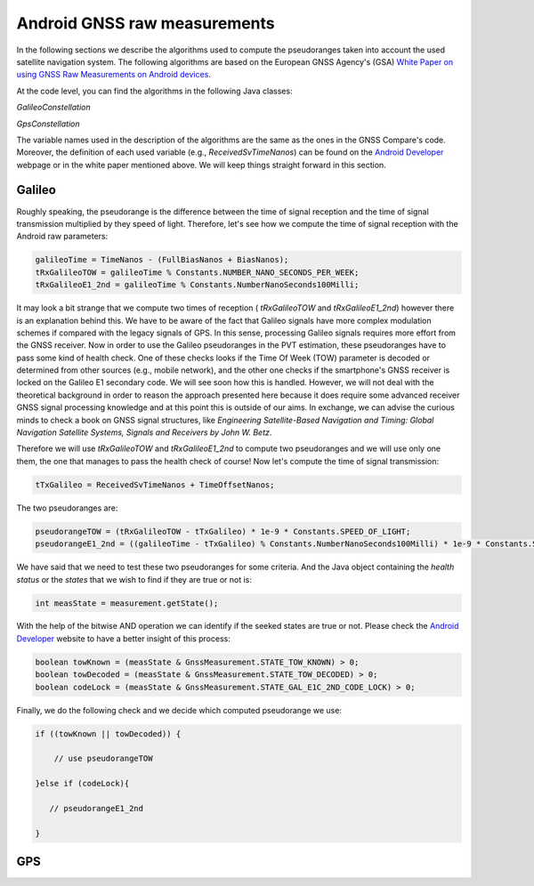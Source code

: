 
******************************
Android GNSS raw measurements
******************************

In the following sections we describe the algorithms used to compute the pseudoranges
taken into account the used satellite navigation system. The following algorithms are based on
the European GNSS Agency's (GSA) `White Paper on using GNSS Raw Measurements on Android devices`_.

At the code level, you can find the algorithms in the following Java classes:

*GalileoConstellation*

*GpsConstellation*

The variable names used in the description of the algorithms are the same as the ones in the GNSS Compare's code. Moreover,
the definition of each used variable (e.g., *ReceivedSvTimeNanos*) can be found on the `Android Developer`_ webpage or in the white paper mentioned above. We will keep things
straight forward in this section.

Galileo
=======

Roughly speaking, the pseudorange is the difference between the time of signal reception and the time of signal transmission multiplied by they speed of light. Therefore, let's see how we compute the time of signal reception with the Android raw parameters:

.. code-block:: java

    galileoTime = TimeNanos - (FullBiasNanos + BiasNanos);
    tRxGalileoTOW = galileoTime % Constants.NUMBER_NANO_SECONDS_PER_WEEK;
    tRxGalileoE1_2nd = galileoTime % Constants.NumberNanoSeconds100Milli;

It may look a bit strange that we compute two times of reception ( *tRxGalileoTOW* and *tRxGalileoE1_2nd*) however there is an
explanation behind this. We have to be aware of the fact that Galileo signals have more complex modulation schemes if compared with the legacy signals of GPS. In this sense, processing Galileo signals requires more effort from the GNSS receiver. Now in order to use the Galileo pseudoranges in the PVT estimation, these pseudoranges have to pass some kind of health check. One of these checks looks if the Time Of Week (TOW) parameter is decoded or determined from other sources (e.g., mobile network), and the other one checks if the smartphone's GNSS receiver is locked on the Galileo E1 secondary code. We will see soon how this is handled. However, we will not deal with the theoretical background in order to reason the approach presented here because it
does require some advanced receiver GNSS signal processing knowledge and at this point this is outside of our aims. In exchange, we can advise the curious minds to check a book on GNSS signal structures, like *Engineering Satellite-Based Navigation and Timing: Global Navigation Satellite Systems, Signals and Receivers by John W. Betz*.

Therefore we will use *tRxGalileoTOW* and *tRxGalileoE1_2nd* to compute two pseudoranges and we will use only one them, the one that manages to pass the health check of course! Now let's compute the time of signal transmission:

.. code-block:: java

   tTxGalileo = ReceivedSvTimeNanos + TimeOffsetNanos;

The two pseudoranges are:

.. code-block:: java

   pseudorangeTOW = (tRxGalileoTOW - tTxGalileo) * 1e-9 * Constants.SPEED_OF_LIGHT;
   pseudorangeE1_2nd = ((galileoTime - tTxGalileo) % Constants.NumberNanoSeconds100Milli) * 1e-9 * Constants.SPEED_OF_LIGHT;

We have said that we need to test these two pseudoranges for some criteria. And the Java object containing the *health status* or
the *states* that we wish to find if they are true or not is:

.. code-block:: java

   int measState = measurement.getState();

With the help of the bitwise AND operation we can identify if the seeked states are true or not. Please check the `Android Developer`_ website to have a better insight of this process:

.. code-block:: java

    boolean towKnown = (measState & GnssMeasurement.STATE_TOW_KNOWN) > 0;
    boolean towDecoded = (measState & GnssMeasurement.STATE_TOW_DECODED) > 0;
    boolean codeLock = (measState & GnssMeasurement.STATE_GAL_E1C_2ND_CODE_LOCK) > 0;

Finally, we do the following check and we decide which computed pseudorange we use:

.. code-block:: java

    if ((towKnown || towDecoded)) {

        // use pseudorangeTOW

    }else if (codeLock){

       // pseudorangeE1_2nd

    }


GPS
====








.. _`White Paper on using GNSS Raw Measurements on Android devices`: https://www.gsa.europa.eu/newsroom/news/available-now-white-paper-using-gnss-raw-measurements-android-devices
.. _`Android Developer`: https://developer.android.com/reference/android/location/GnssMeasurement

